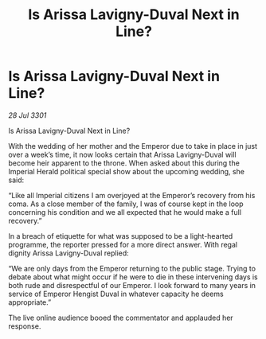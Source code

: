 :PROPERTIES:
:ID:       408b827b-d0a8-402d-bfe1-4230d95e78ca
:END:
#+title: Is Arissa Lavigny-Duval Next in Line?
#+filetags: :galnet:

* Is Arissa Lavigny-Duval Next in Line?

/28 Jul 3301/

Is Arissa Lavigny-Duval Next in Line? 
 
With the wedding of her mother and the Emperor due to take in place in just over a week’s time, it now looks certain that Arissa Lavigny-Duval will become heir apparent to the throne. When asked about this during the Imperial Herald political special show about the upcoming wedding, she said: 

“Like all Imperial citizens I am overjoyed at the Emperor’s  recovery from his coma. As a close member of the family, I was of course kept in the loop concerning his condition and we all expected that he would make a full recovery.” 

In a breach of etiquette for what was supposed to be a light-hearted programme, the reporter pressed for a more direct answer. With regal dignity Arissa Lavigny-Duval replied: 

“We are only days from the Emperor returning to the public stage. Trying to debate about what might occur if he were to die in these intervening days is both rude and disrespectful of our Emperor. I look forward to many years in service of Emperor Hengist Duval in whatever capacity he deems appropriate.” 

The live online audience booed the commentator and applauded her response.
